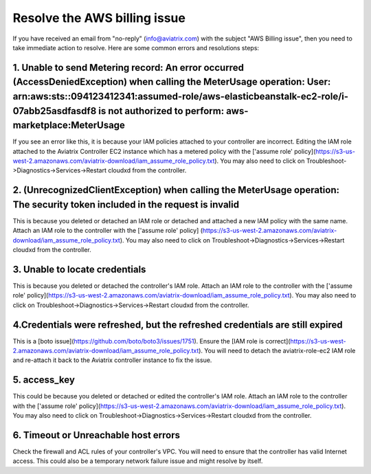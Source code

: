 .. meta::
   :description: Troubleshoot Metering error 
   :keywords: AWS billing issue, EC2

=====================
Resolve the AWS billing issue
=====================

If you have received an email from  "no-reply" (info@aviatrix.com) with the subject "AWS Billing issue", then you need to take immediate action to resolve. Here are some common errors and resolutions steps:

1.  Unable to send Metering record: An error occurred (AccessDeniedException) when calling the MeterUsage operation: User: arn:aws:sts::094123412341:assumed-role/aws-elasticbeanstalk-ec2-role/i-07abb25asdfasdf8 is not authorized to perform: aws-marketplace:MeterUsage
-------------------------------------------------------------------------------------------------------------------------------------------------------------------------------------------------------------------------------------------------------------------------------------------------------------------------------------------------------------------
If you see an error like this, it is because your IAM policies attached to your controller are incorrect.
Editing the IAM role attached to the Aviatrix Controller EC2 instance which has a metered policy with the ['assume role' policy](https://s3-us-west-2.amazonaws.com/aviatrix-download/iam_assume_role_policy.txt).
You may also need to click on Troubleshoot->Diagnostics->Services->Restart cloudxd from the controller.


2. (UnrecognizedClientException) when calling the MeterUsage operation: The security token included in the request is invalid
---------------------------------------------------------------------------------------------------------------------------------------------------------------
This is because  you deleted or detached an IAM role or detached and attached a new IAM policy with the same name. Attach an IAM  role to the controller with the ['assume role' policy]
(https://s3-us-west-2.amazonaws.com/aviatrix-download/iam_assume_role_policy.txt).
You may also need to click on Troubleshoot->Diagnostics->Services->Restart cloudxd from the controller.


3. Unable to locate credentials 
---------------------------------------
This is because  you deleted or detached the controller's IAM role. Attach an IAM  role to the controller with the ['assume role' policy](https://s3-us-west-2.amazonaws.com/aviatrix-download/iam_assume_role_policy.txt).
You may also need to click on Troubleshoot->Diagnostics->Services->Restart cloudxd from the controller.


4.Credentials were refreshed, but the refreshed credentials are still expired    
-----------------------------------------------------------------------------------------------
This is a [boto issue](https://github.com/boto/boto3/issues/1751).
Ensure the [IAM role is correct](https://s3-us-west-2.amazonaws.com/aviatrix-download/iam_assume_role_policy.txt).
You will need to detach the aviatrix-role-ec2 IAM role and re-attach it back to the Aviatrix controller instance to fix the issue.

5. access_key
----------------
This could  be because  you deleted or detached or edited the controller's IAM role. Attach an IAM  role to the controller with the ['assume role' policy](https://s3-us-west-2.amazonaws.com/aviatrix-download/iam_assume_role_policy.txt).
You may also need to click on Troubleshoot->Diagnostics->Services->Restart cloudxd from the controller.

6. Timeout or Unreachable host errors
------------------------------------------------
Check the firewall and ACL rules of your controller's VPC. You will need to ensure that the controller has valid Internet access. 
This could also be a temporary network failure issue and might resolve by itself.

